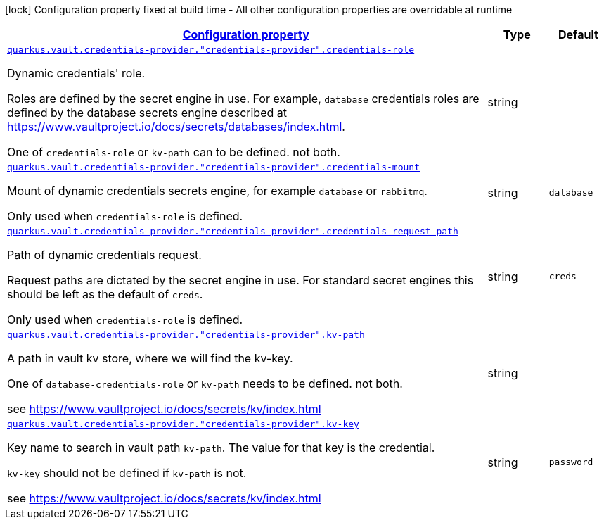 [.configuration-legend]
icon:lock[title=Fixed at build time] Configuration property fixed at build time - All other configuration properties are overridable at runtime
[.configuration-reference, cols="80,.^10,.^10"]
|===

h|[[quarkus-vault-config-group-config-credentials-provider-config_configuration]]link:#quarkus-vault-config-group-config-credentials-provider-config_configuration[Configuration property]

h|Type
h|Default

a| [[quarkus-vault-config-group-config-credentials-provider-config_quarkus.vault.credentials-provider.-credentials-provider-.credentials-role]]`link:#quarkus-vault-config-group-config-credentials-provider-config_quarkus.vault.credentials-provider.-credentials-provider-.credentials-role[quarkus.vault.credentials-provider."credentials-provider".credentials-role]`

[.description]
--
Dynamic credentials' role.

Roles are defined by the secret engine in use. For example, `database` credentials roles are defined
by the database secrets engine described at https://www.vaultproject.io/docs/secrets/databases/index.html.

One of `credentials-role` or `kv-path` can to be defined. not both.
--|string 
|


a| [[quarkus-vault-config-group-config-credentials-provider-config_quarkus.vault.credentials-provider.-credentials-provider-.credentials-mount]]`link:#quarkus-vault-config-group-config-credentials-provider-config_quarkus.vault.credentials-provider.-credentials-provider-.credentials-mount[quarkus.vault.credentials-provider."credentials-provider".credentials-mount]`

[.description]
--
Mount of dynamic credentials secrets engine, for example `database` or `rabbitmq`.

Only used when `credentials-role` is defined.
--|string 
|`database`


a| [[quarkus-vault-config-group-config-credentials-provider-config_quarkus.vault.credentials-provider.-credentials-provider-.credentials-request-path]]`link:#quarkus-vault-config-group-config-credentials-provider-config_quarkus.vault.credentials-provider.-credentials-provider-.credentials-request-path[quarkus.vault.credentials-provider."credentials-provider".credentials-request-path]`

[.description]
--
Path of dynamic credentials request.

Request paths are dictated by the secret engine in use. For standard secret engines this should be
left as the default of `creds`.

Only used when `credentials-role` is defined.
--|string 
|`creds`


a| [[quarkus-vault-config-group-config-credentials-provider-config_quarkus.vault.credentials-provider.-credentials-provider-.kv-path]]`link:#quarkus-vault-config-group-config-credentials-provider-config_quarkus.vault.credentials-provider.-credentials-provider-.kv-path[quarkus.vault.credentials-provider."credentials-provider".kv-path]`

[.description]
--
A path in vault kv store, where we will find the kv-key.

One of `database-credentials-role` or `kv-path` needs to be defined. not both.

see https://www.vaultproject.io/docs/secrets/kv/index.html
--|string 
|


a| [[quarkus-vault-config-group-config-credentials-provider-config_quarkus.vault.credentials-provider.-credentials-provider-.kv-key]]`link:#quarkus-vault-config-group-config-credentials-provider-config_quarkus.vault.credentials-provider.-credentials-provider-.kv-key[quarkus.vault.credentials-provider."credentials-provider".kv-key]`

[.description]
--
Key name to search in vault path `kv-path`. The value for that key is the credential.

`kv-key` should not be defined if `kv-path` is not.

see https://www.vaultproject.io/docs/secrets/kv/index.html
--|string 
|`password`

|===